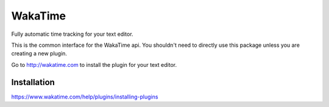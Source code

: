 WakaTime
========

Fully automatic time tracking for your text editor.

This is the common interface for the WakaTime api. You shouldn't need to directly use this package unless you are creating a new plugin.

Go to http://wakatime.com to install the plugin for your text editor.


Installation
------------

https://www.wakatime.com/help/plugins/installing-plugins
